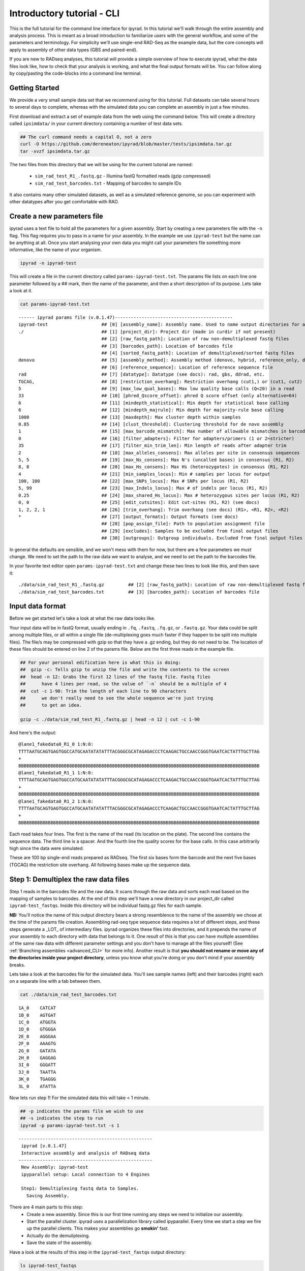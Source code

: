 

.. _tutorial_intro_cli:


Introductory tutorial - CLI
============================

This is the full tutorial for the command line interface for ipyrad. In this
tutorial we'll walk through the entire assembly and analysis process. This is 
meant as a broad introduction to familiarize users with the general workflow,
and some of the parameters and terminology. For simplicity we'll use 
single-end RAD-Seq as the example data, but the core concepts will apply
to assembly of other data types (GBS and paired-end). 

If you are new to RADseq analyses, this tutorial will provide a simple overview 
of how to execute ipyrad, what the data files look like, how to check that 
your analysis is working, and what the final output formats will be. You can 
follow along by copy/pasting the code-blocks into a command line terminal. 


Getting Started
~~~~~~~~~~~~~~~

.. _attention::

    If you haven't already installed ipyrad go here first: 
    :ref:`Installation <installation>`
    

We provide a very small sample data set that we recommend using for this tutorial.
Full datasets can take several hours to several days to complete, 
whereas with the simulated data you can complete an assembly in just 
a few minutes. 

First download and extract a set of example data from the web using the command 
below. This will create a directory called ``ipsimdata/`` in your current directory
containing a number of test data sets. 

.. code-block:: bash

    ## The curl command needs a capital O, not a zero
    curl -O https://github.com/dereneaton/ipyrad/blob/master/tests/ipsimdata.tar.gz
    tar -xvzf ipsimdata.tar.gz

The two files from this directory that we will be using for the current tutorial
are named:
    - ``sim_rad_test_R1_.fastq.gz`` - Illumina fastQ formatted reads (gzip compressed)
    - ``sim_rad_test_barcodes.txt`` - Mapping of barcodes to sample IDs

It also contains many other simulated datasets, as well as a simulated 
reference genome, so you can experiment with other datatypes after you get
comfortable with RAD.


Create a new parameters file
~~~~~~~~~~~~~~~~~~~~~~~~~~~~
ipyrad uses a text file to hold all the parameters for a given assembly. 
Start by creating a new parameters file with the ``-n`` flag. This flag
requires you to pass in a name for your assembly. In the example we use 
``ipyrad-test`` but the name can be anything at all. Once you start 
analysing your own data you might call your parameters file something 
more informative, like the name of your organism.

.. code-block:: bash

    ipyrad -n ipyrad-test

This will create a file in the current directory called ``params-ipyrad-test.txt``.
The params file lists on each line one parameter followed by a ## mark, 
then the name of the parameter, and  then a short description of its 
purpose. Lets take a look at it.

.. code-block:: bash

    cat params-ipyrad-test.txt

.. parsed-literal::
    ------ ipyrad params file (v.0.1.47)--------------------------------------------
    ipyrad-test                    ## [0] [assembly_name]: Assembly name. Used to name output directories for assembly steps
    ./                             ## [1] [project_dir]: Project dir (made in curdir if not present)
                                   ## [2] [raw_fastq_path]: Location of raw non-demultiplexed fastq files
                                   ## [3] [barcodes_path]: Location of barcodes file
                                   ## [4] [sorted_fastq_path]: Location of demultiplexed/sorted fastq files
    denovo                         ## [5] [assembly_method]: Assembly method (denovo, hybrid, reference_only, denovo_only)
                                   ## [6] [reference_sequence]: Location of reference sequence file
    rad                            ## [7] [datatype]: Datatype (see docs): rad, gbs, ddrad, etc.
    TGCAG,                         ## [8] [restriction_overhang]: Restriction overhang (cut1,) or (cut1, cut2)
    5                              ## [9] [max_low_qual_bases]: Max low quality base calls (Q<20) in a read
    33                             ## [10] [phred_Qscore_offset]: phred Q score offset (only alternative=64)
    6                              ## [11] [mindepth_statistical]: Min depth for statistical base calling
    6                              ## [12] [mindepth_majrule]: Min depth for majority-rule base calling
    1000                           ## [13] [maxdepth]: Max cluster depth within samples
    0.85                           ## [14] [clust_threshold]: Clustering threshold for de novo assembly
    1                              ## [15] [max_barcode_mismatch]: Max number of allowable mismatches in barcodes
    0                              ## [16] [filter_adapters]: Filter for adapters/primers (1 or 2=stricter)
    35                             ## [17] [filter_min_trim_len]: Min length of reads after adapter trim
    2                              ## [18] [max_alleles_consens]: Max alleles per site in consensus sequences
    5, 5                           ## [19] [max_Ns_consens]: Max N's (uncalled bases) in consensus (R1, R2)
    8, 8                           ## [20] [max_Hs_consens]: Max Hs (heterozygotes) in consensus (R1, R2)
    4                              ## [21] [min_samples_locus]: Min # samples per locus for output
    100, 100                       ## [22] [max_SNPs_locus]: Max # SNPs per locus (R1, R2)
    5, 99                          ## [23] [max_Indels_locus]: Max # of indels per locus (R1, R2)
    0.25                           ## [24] [max_shared_Hs_locus]: Max # heterozygous sites per locus (R1, R2)
    0, 0                           ## [25] [edit_cutsites]: Edit cut-sites (R1, R2) (see docs)
    1, 2, 2, 1                     ## [26] [trim_overhang]: Trim overhang (see docs) (R1>, <R1, R2>, <R2)
    *                              ## [27] [output_formats]: Output formats (see docs)
                                   ## [28] [pop_assign_file]: Path to population assignment file
                                   ## [29] [excludes]: Samples to be excluded from final output files
                                   ## [30] [outgroups]: Outgroup individuals. Excluded from final output files

In general the defaults are sensible, and we won't mess with them for now, but there
are a few parameters we *must* change. We need to set the path to the raw data we 
want to analyse, and we need to set the path to the barcodes file.

In your favorite text editor open ``params-ipyrad-test.txt`` and change these two lines
to look like this, and then save it:

.. parsed-literal::
    ./data/sim_rad_test_R1_.fastq.gz         ## [2] [raw_fastq_path]: Location of raw non-demultiplexed fastq files
    ./data/sim_rad_test_barcodes.txt         ## [3] [barcodes_path]: Location of barcodes file

Input data format
~~~~~~~~~~~~~~~~~
Before we get started let's take a look at what the raw data looks like.

Your input data will be in fastQ format, usually ending in ``.fq``, ``.fastq``,
``.fq.gz``, or ``.fastq.gz``. Your data could be split among multiple files, or all 
within a single file (de-multiplexing goes much faster if they happen to 
be split into multiple files). The file/s may be compressed with gzip so 
that they have a .gz ending, but they do not need to be. The location of 
these files should be entered on line 2 of the params file. Below are 
the first three reads in the example file.

.. code-block:: bash

    ## For your personal edification here is what this is doing:
    ##  gzip -c: Tells gzip to unzip the file and write the contents to the screen
    ##  head -n 12: Grabs the first 12 lines of the fastq file. Fastq files
    ##      have 4 lines per read, so the value of `-n` should be a multiple of 4
    ##  cut -c 1-90: Trim the length of each line to 90 characters
    ##      we don't really need to see the whole sequence we're just trying
    ##      to get an idea.

    gzip -c ./data/sim_rad_test_R1_.fastq.gz | head -n 12 | cut -c 1-90

And here's the output:

.. parsed-literal::
    @lane1_fakedata0_R1_0 1:N:0:
    TTTTAATGCAGTGAGTGGCCATGCAATATATATTTACGGGCGCATAGAGACCCTCAAGACTGCCAACCGGGTGAATCACTATTTGCTTAG
    +
    BBBBBBBBBBBBBBBBBBBBBBBBBBBBBBBBBBBBBBBBBBBBBBBBBBBBBBBBBBBBBBBBBBBBBBBBBBBBBBBBBBBBBBBBBB
    @lane1_fakedata0_R1_1 1:N:0:
    TTTTAATGCAGTGAGTGGCCATGCAATATATATTTACGGGCGCATAGAGACCCTCAAGACTGCCAACCGGGTGAATCACTATTTGCTTAG
    +
    BBBBBBBBBBBBBBBBBBBBBBBBBBBBBBBBBBBBBBBBBBBBBBBBBBBBBBBBBBBBBBBBBBBBBBBBBBBBBBBBBBBBBBBBBB
    @lane1_fakedata0_R1_2 1:N:0:
    TTTTAATGCAGTGAGTGGCCATGCAATATATATTTACGGGCGCATAGAGACCCTCAAGACTGCCAACCGGGTGAATCACTATTTGCTTAG
    +
    BBBBBBBBBBBBBBBBBBBBBBBBBBBBBBBBBBBBBBBBBBBBBBBBBBBBBBBBBBBBBBBBBBBBBBBBBBBBBBBBBBBBBBBBBB


Each read takes four lines. The first is the name of the read (its 
location on the plate). The second line contains the sequence data. 
The third line is a spacer. And the fourth line the quality scores 
for the base calls. In this case arbitrarily high since the data 
were simulated.

These are 100 bp single-end reads prepared as RADseq. The first 
six bases form the barcode and the next five bases (TGCAG) the 
restriction site overhang. All following bases make up the sequence 
data.

Step 1: Demultiplex the raw data files
~~~~~~~~~~~~~~~~~~~~~~~~~~~~~~~~~~~~~~
Step 1 reads in the barcodes file and the raw data. It scans through
the raw data and sorts each read based on the mapping of samples to 
barcodes. At the end of this step we'll have a new directory in our project_dir
called ``ipyrad-test_fastqs``. Inside this directory will be individual
fastq.gz files for each sample.

**NB:** You'll notice the name of this output directory bears a strong
resemblence to the name of the assembly we chose at the time
of the params file creation. Assembling rad-seq type sequence
data requires a lot of different steps, and these steps generate a 
_LOT_ of intermediary files. ipyrad organizes these files into 
directories, and it prepends the name of your assembly to each
directory with data that belongs to it. One result of this is that
you can have multiple assemblies of the same raw data with different
parameter settings and you don't have to manage all the files
yourself! (See :ref:`Branching assemblies <advanced_CLI>` for more
info). Another result is that **you should not rename or move any
of the directories inside your project directory**, unless you know
what you're doing or you don't mind if your assembly breaks. 

Lets take a look at the barcodes file for the simulated data. You'll 
see sample names (left) and their barcodes (right) each on a 
separate line with a tab between them.

.. code-block:: bash

    cat ./data/sim_rad_test_barcodes.txt

.. parsed-literal::
    1A_0    CATCAT
    1B_0    AGTGAT
    1C_0    ATGGTA
    1D_0    GTGGGA
    2E_0    AGGGAA
    2F_0    AAAGTG
    2G_0    GATATA
    2H_0    GAGGAG
    3I_0    GGGATT
    3J_0    TAATTA
    3K_0    TGAGGG
    3L_0    ATATTA

Now lets run step 1! For the simulated data this will take < 1 minute.

.. code-block:: bash

    ## -p indicates the params file we wish to use
    ## -s indicates the step to run
    ipyrad -p params-ipyrad-test.txt -s 1

.. parsed-literal::
 --------------------------------------------------
  ipyrad [v.0.1.47]
  Interactive assembly and analysis of RADseq data
 --------------------------------------------------
  New Assembly: ipyrad-test
  ipyparallel setup: Local connection to 4 Engines

  Step1: Demultiplexing fastq data to Samples.
    Saving Assembly.

There are 4 main parts to this step:
    - Create a new assembly. Since this is our first time running any steps we need to initialize our assembly.
    - Start the parallel cluster. ipyrad uses a parallelization library called ipyparallel. Every time we start a step we fire up the parallel clients. This makes your assemblies go **smokin'** fast.
    - Actually do the demuliplexing.
    - Save the state of the assembly.

Have a look at the results of this step in the ``ipyrad-test_fastqs``
output directory:

.. code-block:: bash

   ls ipyrad-test_fastqs 

.. parsed-literal::
    1A_0_R1_.fastq.gz        1D_0_R1_.fastq.gz        2G_0_R1_.fastq.gz        3J_0_R1_.fastq.gz        s1_demultiplex_stats.txt
    1B_0_R1_.fastq.gz        2E_0_R1_.fastq.gz        2H_0_R1_.fastq.gz        3K_0_R1_.fastq.gz
    1C_0_R1_.fastq.gz        2F_0_R1_.fastq.gz        3I_0_R1_.fastq.gz        3L_0_R1_.fastq.gz

A more informative metric of success might be the number
of raw reads demultiplexed for each sample. Fortunately 
ipyrad tracks the state of all your steps in your current 
assembly, so at any time you can ask for results by 
invoking the ``-r`` flag.

.. code-block:: bash

    ## -r fetches informative results from currently 
    ##      executed steps
    ipyrad -p params-ipyrad-test.txt -r

.. parsed-literal::
    Summary stats of Assembly ipyrad-test
    ------------------------------------------------
          reads_raw  state
    1A_0      20099      1
    1B_0      19977      1
    1C_0      20114      1
    1D_0      19895      1
    2E_0      19928      1
    2F_0      19934      1
    2G_0      20026      1
    2H_0      19936      1
    3I_0      20084      1
    3J_0      20011      1
    3K_0      20117      1
    3L_0      19901      1

If you want to get even **more** info ipyrad tracks all kinds of
wacky stats and saves them to a file inside the directories it
creates for each step. For instance to see full stats for step 1:

.. code-block:: bash

    cat ./ipyrad-test_fastqs/s1_demultiplex_stats.txt

And you'll see a ton of fun stuff I won't copy here in the interest
of conserving space. Please go look for yourself if you're interested.

Step 2: Filter reads
~~~~~~~~~~~~~~~~~~~~
This step filters reads based on quality scores, and can be used to 
detect Illumina adapters in your reads, which is sometimes a problem 
with homebrew type library preparations. Here the filter is set to the 
default value of 0 (zero), meaning it filters only based on quality scores of 
base calls. The filtered files are written to a new directory called 
``ipyrad-test_edits``.

.. code-block:: bash

    ipyrad -p params-ipyrad-test.txt -s 2

.. parsed-literal::
 --------------------------------------------------
  ipyrad [v.0.1.47]
  Interactive assembly and analysis of RADseq data
 --------------------------------------------------
  loading Assembly: ipyrad-test [/private/tmp/ipyrad-test/ipyrad-test.json]
  ipyparallel setup: Local connection to 4 Engines

  Step2: Filtering reads 
    Saving Assembly.

Again, you can look at the results output by this step and also some 
handy stats tracked for this assembly.

.. code-block:: bash

    ## View the output of step 2
    ls ipyrad-test_edits

.. parsed-literal::                                                                                                                                  
    1A_0_R1_.fastq       1C_0_R1_.fastq       2E_0_R1_.fastq       2G_0_R1_.fastq       3I_0_R1_.fastq       3K_0_R1_.fastq       s2_rawedit_stats.txt
    1B_0_R1_.fastq       1D_0_R1_.fastq       2F_0_R1_.fastq       2H_0_R1_.fastq       3J_0_R1_.fastq       3L_0_R1_.fastq

.. code-block:: bash

    ## Get current stats including # raw reads and # reads
    ## after filtering.
    ipyrad -p params-ipyrad-test.txt -r

.. parsed-literal::
    Summary stats of Assembly ipyrad-test
    ------------------------------------------------
          reads_filtered  reads_raw  state
    1A_0           20099      20099      2
    1B_0           19977      19977      2
    1C_0           20114      20114      2
    1D_0           19895      19895      2
    2E_0           19928      19928      2
    2F_0           19934      19934      2
    2G_0           20026      20026      2
    2H_0           19936      19936      2
    3I_0           20084      20084      2
    3J_0           20011      20011      2
    3K_0           20117      20117      2
    3L_0           19901      19901      2

You might also take a gander at the filtered reads:
.. code-block:: bash

    head -n 12 ./ipyrad-test_fastqs/1A_0_R1_.fastq


Step 3: clustering within-samples
~~~~~~~~~~~~~~~~~~~~~~~~~~~~~~~~~
Step 3 de-replicates and then clusters reads within each sample 
by the set clustering threshold and then writes the clusters to new 
files in a directory called ``ipyrad-test_clust_0.85``. Intuitively
we are trying to identify all the reads that map to the same locus
within each sample. The clustering threshold specifies the minimum 
percentage of sequence similarity below which we will consider two 
reads to have come from different loci.

The true name of this output directory will be dictated by the value
you set for the ``clust_threshold`` parameter in the params file. 

.. parsed-literal::
    0.85                           ## [14] [clust_threshold]: Clustering threshold for de novo assembly

You can see the default value is 0.85, so our default directory is 
named accordingly. This value dictates the percentage of sequence
similarity that reads must have in order to be considered reads
at the same locus. You'll more than likely want to experiment
with this value, but 0.85 is a reliable default, balancing
over-splitting of loci vs over-lumping. Don't mess with this
until you feel comfortable with the overall workflow, and also
until you've learned about :ref:`Branching assemblies <advanced_CLI>`.

Later you will learn how to incorporate information from a reference 
genome to improve clustering at this this step. For now, bide your
time (but see :ref:`Reference sequence mapping <advanced_CLI>` if 
you're impatient).

Now lets run step 3:

.. code-block:: bash

    ipyrad -p params-ipyrad-test.txt -s 3

.. parsed-literal::
 --------------------------------------------------
  ipyrad [v.0.1.47]
  Interactive assembly and analysis of RADseq data
 --------------------------------------------------
  loading Assembly: ipyrad-test [/private/tmp/ipyrad-test/ipyrad-test.json]
  ipyparallel setup: Local connection to 4 Engines

  Step3: Clustering/Mapping reads
    Saving Assembly.

Again we can examine the results. The stats output tells you how many clusters 
were found, and the number of clusters that pass the mindepth thresholds. 
We'll go into more detail about mindepth settings in some of the advanced tutorials
but for now all you need to know is that by default step 3 will filter out clusters
that only have a handful of reads on the assumption that these are probably
all mostly due to sequencing error.

.. code-block:: bash

    ipyrad -p params-ipyrad-test.txt -r

.. parsed-literal::                                                                                                                                  
    Summary stats of Assembly ipyrad-test
    ------------------------------------------------
          clusters_hidepth  clusters_total  reads_filtered  reads_raw  state
    1A_0              1000            1000           20099      20099      3
    1B_0              1000            1000           19977      19977      3
    1C_0              1000            1000           20114      20114      3
    1D_0              1000            1000           19895      19895      3
    2E_0              1000            1000           19928      19928      3
    2F_0              1000            1000           19934      19934      3
    2G_0              1000            1000           20026      20026      3
    2H_0              1000            1000           19936      19936      3
    3I_0              1000            1000           20084      20084      3
    3J_0              1000            1000           20011      20011      3
    3K_0              1000            1000           20117      20117      3
    3L_0              1000            1000           19901      19901      3

Again, the final output of step 3 is dereplicated, clustered files for each sample 
in ``./ipryad-test_clust_0.85/``. You can get a feel for what this looks like
by examining a portion of one of the files.

.. code-block:: bash                                                                                                                                 

    ## Same as above, gunzip -c means print to the screen and 
    ## `head -n 28` means just show me the first 28 lines. If 
    ## you're interested in what more of the loci look like
    ## you can increase the number of lines you ask head for,
    ## e.g. ... | head -n 100
    gunzip -c ipyrad-test_clust_0.85/1A_0.clustS.gz | head -n 28

Reads that are sufficiently similar (based on the above sequence similarity 
threshold) are grouped together in clusters separated by "//". For the first
cluster below there is clearly one allele (homozygote) and one read with a 
(simulated) sequencing error. For the second cluster it seems there are two alleles 
(heterozygote), and a couple reads with sequencing errors. For the third 
cluster it's a bit harder to say. Is this a homozygote with lots of sequencing
errors, or a heterozygote with few reads for one of the alleles?

Thankfully, untangling this mess is what step 4 is all about.

.. parsed-literal::
    >1A_0_1164_r1;size=16;*0
    TGCAGCTATTGCGACAAAAACACGACGGCTTCCGTGGGCACTAGCGTAATTCGCTGAGCCGGCGTAACAGAAGGAGTGCACTGCCACGTGCCCG
    >1A_0_1174_r1;size=1;+1
    TGCAGCTATTGCGACAAAAACACGACGGCTTCCGTGGGCACTAGCGTAATTCGCTGAGCCGGCGTAACAGAAGGAGTGCACTGCCACATGCCCG
    //
    //
    >1A0_8280_r1;size=10;
    TGCAGCGTATATGATCAGAACCGGGTGAGTGGGTACCGCGAACCGAAAGGCATCGAAAGTTTAGCGCAGCACTAATCTCA
    >1A0_8290_r1;size=8;+
    TGCAGCGTATATGATCAGAACCGGGTGAGTGGGTACCGCGAACCGAAAGGCACCGAAAGTTTAGCGCAGCACTAATCTCA
    >1A0_8297_r1;size=1;+
    TGCAGCGTATATGATCAGAACCGGGTGAGTGGGAACCGCGAACCGAAAGGCACCGAAAGTTTAGCGCAGCACTAATCTCA
    >1A0_8292_r1;size=1;+
    TGCAGCCTATATGATCAGAACCGGGTGAGTGGGTACCGCGAACCGAAAGGCACCGAAAGTTTAGCGCAGCACTAATCTCA
    //
    //
    >1A_0_2982_r1;size=17;*0
    TGCAGACGTGGAGTAACCGGCGGCCTTTAGTCTTAGTAGTGTCCGGGGTACCCGTTGGTTTGTCGTAGTGAGTTCGGTAGGCAAACTTCTGGCC
    >1A_0_2983_r1;size=1;+1
    TGCAGACGTGGAGTATCCGGCGGCCTTTAGTCTTAGTAGTGTCCGGGGTACCCGTTGGTTTGTCGTAGTGAGTTCGGTAGGCAAACTTCTGGCC
    >1A_0_2985_r1;size=1;+2
    TGCAGACGTGGAGTAACCGGCGGCCTTTAGTCTAAGTAGTGTCCGGGGTACCCGTTGGTTTGTCGTAGTGAGTTCGGTAGGCAAACTTCTGGCC
    >1A_0_2988_r1;size=1;+3
    TGCAGACGAGGAGTAACCGGCGGCCTTTAGTCTTAGTAGTGTCCGGGGTACCCGTTGGTTTGTCGTAGTGAGTTCGGTAGGCAAACTTCTGGCC
    >1A_0_3002_r1;size=1;+4
    TGCAGACGTGGAGCAACCGGCGGCCTTTAGTCTTAGTAGTGTCCGGGGTACCCGTTGGTTTGTCGTAGTGAGTTCGGTAGGCAAACTTCTGGCC
    //
    //


Step 4: Joint estimation of heterozygosity and error rate
~~~~~~~~~~~~~~~~~~~~~~~~~~~~~~~~~~~~~~~~~~~~~~~~~~~~~~~~~
Jointly estimate sequencing error rate and heterozygosity to help us figure
out which reads are "real" and which are sequencing error. We need to know
which reads are "real" because in diploid organisms there are a maximum of 2
alleles at any given locus. If we look at the raw data and there are 5 or 
ten different "alleles", and 2 of them are very high frequency, and the rest 
are singletons then this gives us evidence that the 2 high frequency alleles 
are good reads and the rest are probably junk. This step is pretty straightforward, 
and pretty fast. Run it thusly:

.. code-block:: bash

    ipyrad -p params-ipyrad-test.txt -s 4

.. parsed-literal::
 --------------------------------------------------                                                                                                  
  ipyrad [v.0.1.47]                                                                                                                                  
  Interactive assembly and analysis of RADseq data                                                                                                   
 --------------------------------------------------                                                                                                  
  loading Assembly: ipyrad-test [/private/tmp/ipyrad-test/ipyrad-test.json]                                                                          
  ipyparallel setup: Local connection to 4 Engines                                                                                                   
                                                                                                                                                     
  Step4: Joint estimation of error rate and heterozygosity                                                                                           
    Saving Assembly.

In terms of results, there isn't as much to look at as in previous steps, though
you can invoke the ``-r`` flag to see the estimated heterozygosity and error
rate per sample.

.. code-block:: bash

    ipyrad -p params-ipyrad-test.txt -r

.. parsed-literal::
    Summary stats of Assembly ipyrad-test
    ------------------------------------------------
          clusters_hidepth  clusters_total  error_est  hetero_est  reads_filtered
    1A_0              1000            1000   0.000757    0.002212           20099
    1B_0              1000            1000   0.000774    0.001883           19977
    1C_0              1000            1000   0.000745    0.002223           20114
    1D_0              1000            1000   0.000734    0.001894           19895
    2E_0              1000            1000   0.000778    0.001800           19928
    2F_0              1000            1000   0.000728    0.002082           19934
    2G_0              1000            1000   0.000707    0.001825           20026
    2H_0              1000            1000   0.000756    0.002190           19936
    3I_0              1000            1000   0.000778    0.001848           20084
    3J_0              1000            1000   0.000739    0.001705           20011 
    3K_0              1000            1000   0.000768    0.001857           20117
    3L_0              1000            1000   0.000756    0.001979           19901 


Step 5: Consensus base calls
~~~~~~~~~~~~~~~~~~~~~~~~~~~~
Step 5 uses the inferred error rate and heterozygosity to call the consensus
of sequences within each cluster. Here we are identifying what we believe
to be the real haplotypes at each locus within each sample.

.. code-block:: bash

    ipyrad -p params-ipyrad-test.txt -s 5

.. parsed-literal::                                                                                                                                  
 --------------------------------------------------                                                                                                  
  ipyrad [v.0.1.47]                                                                                                                                  
  Interactive assembly and analysis of RADseq data                                                                                                   
 --------------------------------------------------                                                                                                  
  loading Assembly: ipyrad-test [/private/tmp/ipyrad-test/ipyrad-test.json]                                                                          
  ipyparallel setup: Local connection to 4 Engines                                                                                                   
                                                                                                                                                     
  Step5: Consensus base calling                                                                                                                      
    Diploid base calls and paralog filter (max haplos = 2)                                                                                           
    error rate (mean, std):  0.00075, 0.00002                                                                                                        
    heterozyg. (mean, std):  0.00196, 0.00018                                                                                                        
    Saving Assembly. 

Again we can ask for the results:

.. code-block:: bash

    ipyrad -p params-ipyrad-test.txt -r

And here the important information is the number of ``reads_consens``. This is 
the number of "good" reads within each sample that we'll send on to the next step.

.. parsed-literal::
          clusters_hidepth  clusters_total  error_est  hetero_est  reads_consens
    1A_0              1000            1000   0.000757    0.002212           1000
    1B_0              1000            1000   0.000774    0.001883           1000
    1C_0              1000            1000   0.000745    0.002223           1000
    1D_0              1000            1000   0.000734    0.001894           1000
    2E_0              1000            1000   0.000778    0.001800           1000
    2F_0              1000            1000   0.000728    0.002082           1000
    2G_0              1000            1000   0.000707    0.001825           1000
    2H_0              1000            1000   0.000756    0.002190           1000
    3I_0              1000            1000   0.000778    0.001848           1000
    3J_0              1000            1000   0.000739    0.001705           1000
    3K_0              1000            1000   0.000768    0.001857           1000
    3L_0              1000            1000   0.000756    0.001979           1000

Step 6: Cluster across samples
~~~~~~~~~~~~~~~~~~~~~~~~~~~~~~
Step 6 clusters consensus sequences across samples. Now that we have good 
estimates for haplotypes within samples we can try to identify similar sequences
at each locus between samples. We use the same clustering threshold as step 3
to identify sequences between samples that are probably sampled from the same locus,
based on sequence similarity.

.. code-block:: bash

    ipyrad -p params-ipyrad-test.txt -s 6

.. parsed-literal::
 --------------------------------------------------
  ipyrad [v.0.1.47]
  Interactive assembly and analysis of RADseq data
 --------------------------------------------------
  loading Assembly: ipyrad-test [/private/tmp/ipyrad-test/ipyrad-test.json]
  ipyparallel setup: Local connection to 4 Engines

  Step6: Clustering across 12 samples at 0.85 similarity
    Saving Assembly.

Since in general the stats for results of each step are sample based, the 
output of  ``-r`` at this point is less useful. You can still try it though.

.. code-block:: bash

    ipyrad -p params-ipyrad-test.txt -r

It might be more enlightening to consider the output of step 6 by examining
the file that contains the reads clustered across samples:

.. code-block:: bash

    gunzip -c ipyrad-test_consens/ipyrad-test_catclust.gz | head -n 30 | less

The final output of step 6 is a file in ``ipyrad-test_consens`` called 
``ipyrad-test_catclust.gz``. This file contains all aligned reads across
all samples. Executing the above command you'll see the output below which 
shows all the reads that align at one particular locus. You'll see the 
sample name of each read followed by the sequence of the read at that locus
for that sample. If you wish to examine more loci you can increase the number
of lines you want to view by increasing the value you pass to ``head`` in
the above command (e.g. ``... | head -n 300 | less``

.. parsed-literal::
    1C_0_691
    TGCAGGGTGGGTTGTGTTATTTAACATCCAATGCTTAAAGTTTCGAGTAGGGGCCTGTTACCGTAGAGTTTTAATCGAGTATTAGCGCGGAAGC
    3L_0_597
    TGCAGGGTGGGTKGTGTTATTTAACATCCAATGCTTAAAGTTTCGATTAGGGGCCTGTTACCGTAGAGTTGTAATCGAGTATTAGCGCGGAAGC
    2E_0_339
    TGCAGGGTGGGTTGTGTTATTTAACATCCAATGCTTAAAGTTTCGATTAGGGGCCTGTTACCGTAGAGTTTTAATCGAGTATTAGCGCGGAAGC
    2F_0_994
    TGCAGGGTGGGTTGTGTTATTTAACATCCAATGCTTAAAGTTTCGATTAGGGGCCTGTTACCGTAGAGTTTTAATCGAGTATTAGCGCGGAAGC
    3K_0_941
    TGCAGGGTGGGTTGTGTTATTTAACATCCAATGCTTAAAGTTTCGATTAGGGGCCTGTTACCGTAGAGTTTTAATCGAGTATTAGCGCGGAAGC
    1B_0_543
    TGCAGGGTGGGTTGTGTTATTTAACATCCAATGCTTAAAGTTTCGATTAGGGGCCTGTTACCGTAGAGTTTTAATCGAGTATTAGCGCGGAAGC
    3J_0_357
    TGCAGGGTGGGTTGTGTTATTTAACATCCAATGCTTAAAGTTTCGATTAGGGGCCTGTTACCGTAGAGTTTTAATCGAGTATTAGCGCGGAAGC
    2H_0_106
    TGCAGGGTGGGTTGTGTTATTTAACATCCAATGCTTAAAGTTTCGATTAGGGGCCTGTTACCGTAGAGTTTTAATCGAGTATTAGCGCGGAAGC
    3I_0_202
    TGCAGGGTGGGTTGTGTTATTTAACATCCAATGCTTAAAGTTTCGATTAGGGGCCTGTTACCGTAGAGTTTTAATCGAGTACTAGCGCGGAAGC
    2G_0_575
    TGCAGSGTGGGTTGTGTTATTTAACATCCAATGCTTAAAGTTTCGATTAGGGGCCTGKTACCGTAGAGTTTTAATCGAGTATTAGCGCGGAAGC
    1D_0_744
    TGCAGGGTGGGTGGTGTTATTTAACATCCAATGCTTAAAGTTTCGATTAGGGGCCTGTTACCGTAGAGTTTTAATCGAGTATTAGCGCGGAAGC
    1A_0_502
    TGCAGGGTGGGTTGTGTTATTTAACATCCAATGCTTAAAGTTTCGATTAGGGGCCTGTTACCGTAGAGTTTTAATCGAGTATTAGCGCGGAAGC
    //
    //

Step 7: Filter and write output files
~~~~~~~~~~~~~~~~~~~~~~~~~~~~~~~~~~~~~
The final step is to filter the data and write output files in many 
convenient file formats. First we apply filters for maximum number of 
indels per locus, max heterozygosity per locus, max number of snps 
per locus, and minimum number of samples per locus. All these filters
are configurable in the params file and you are encouraged to explore 
different settings, but the defaults are quite good and quite conservative.

After running step 7 like so:

.. code-block:: bash

    ipyrad -p params-ipyrad-test.txt -s 7

A new directory is created called ``ipyrad-test_outfiles``. This directory contains
all the output files specified in the params file. The default is to 
create all supported output files which include .phy, .nex, .geno, .treemix, .str, as
well as many others.

Congratulations! You've completed your first toy assembly. Now you can try applying
what you've learned to assemble your own real data. Please consult the docs for many
of the more powerful features of ipyrad including reference sequence mapping, 
assembly branching, and post-processing analysis including svdquartets and 
many population genetic summary statistics.
